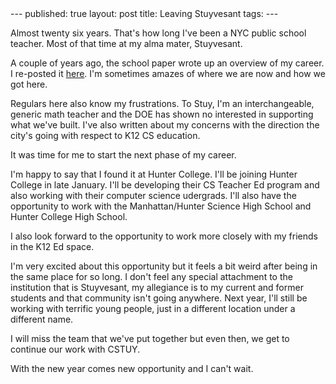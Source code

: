 #+STARTUP: showall indent
#+STARTUP: hidestars
#+OPTIONS: toc:nil
#+begin_html
---
published: true
layout: post
title: Leaving Stuyvesant 
tags:  
---
#+end_html

#+begin_html
<style>
div.center {text-align:center;}
</style>
#+end_html


Almost twenty six years. That's how long I've been a NYC public school
teacher. Most of that time at my alma mater, Stuyvesant. 

A couple of years ago, the school paper wrote up an overview of my
career. I re-posted it [[http://cestlaz.github.io/2014/09/17/stuycs-spectator.html#.Vnqfxh8Sr0o][here]]. I'm sometimes amazes of where we are now
and how we got here.

Regulars here also know my frustrations. To Stuy, I'm an
interchangeable, generic math teacher and the DOE has shown no
interested in supporting what we've built. I've also written about my
concerns with the direction the city's going with respect to K12 CS
education.

It was time for me to start the next phase of my career.

I'm happy to say that I found it at Hunter College. I'll be joining
Hunter College in late January. I'll be developing their CS Teacher
Ed program and also working with their computer science
udergrads. I'll also have the opportunity to work with the
Manhattan/Hunter Science High School and Hunter College High School.

I also look forward to the opportunity to work more closely with my
friends in the K12 Ed space.

I'm very excited about this opportunity but it feels a bit weird after
being in the same place for so long. I don't feel any special
attachment to the institution that is Stuyvesant, my allegiance is to
my current and former students and that community isn't going
anywhere. Next year, I'll still be working with terrific young people,
just in a different location under a different name.

I will miss the team that we've put together but even then, we get to
continue our work with CSTUY.

With the new year comes new opportunity and I can't wait.








